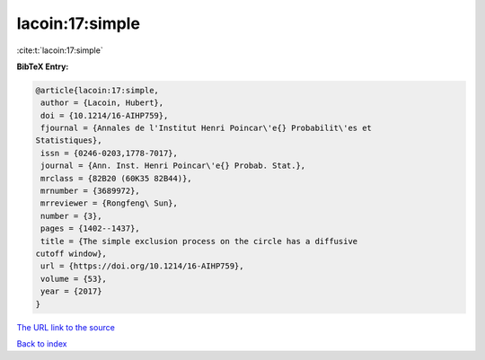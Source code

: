 lacoin:17:simple
================

:cite:t:`lacoin:17:simple`

**BibTeX Entry:**

.. code-block:: bibtex

   @article{lacoin:17:simple,
    author = {Lacoin, Hubert},
    doi = {10.1214/16-AIHP759},
    fjournal = {Annales de l'Institut Henri Poincar\'e{} Probabilit\'es et
   Statistiques},
    issn = {0246-0203,1778-7017},
    journal = {Ann. Inst. Henri Poincar\'e{} Probab. Stat.},
    mrclass = {82B20 (60K35 82B44)},
    mrnumber = {3689972},
    mrreviewer = {Rongfeng\ Sun},
    number = {3},
    pages = {1402--1437},
    title = {The simple exclusion process on the circle has a diffusive
   cutoff window},
    url = {https://doi.org/10.1214/16-AIHP759},
    volume = {53},
    year = {2017}
   }

`The URL link to the source <ttps://doi.org/10.1214/16-AIHP759}>`__


`Back to index <../By-Cite-Keys.html>`__
